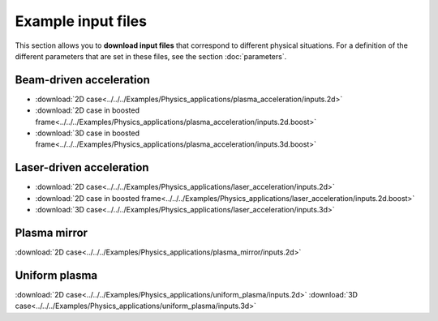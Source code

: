 Example input files
===================

This section allows you to **download input files** that correspond to different
physical situations. For a definition of the different parameters
that are set in these files, see the section :doc:`parameters`.

Beam-driven acceleration
------------------------

* :download:`2D case<../../../Examples/Physics_applications/plasma_acceleration/inputs.2d>`
* :download:`2D case in boosted frame<../../../Examples/Physics_applications/plasma_acceleration/inputs.2d.boost>`
* :download:`3D case in boosted frame<../../../Examples/Physics_applications/plasma_acceleration/inputs.3d.boost>`


Laser-driven acceleration
-------------------------

* :download:`2D case<../../../Examples/Physics_applications/laser_acceleration/inputs.2d>`
* :download:`2D case in boosted frame<../../../Examples/Physics_applications/laser_acceleration/inputs.2d.boost>`
* :download:`3D case<../../../Examples/Physics_applications/laser_acceleration/inputs.3d>`

Plasma mirror
-------------

:download:`2D case<../../../Examples/Physics_applications/plasma_mirror/inputs.2d>`

Uniform plasma
--------------

:download:`2D case<../../../Examples/Physics_applications/uniform_plasma/inputs.2d>`
:download:`3D case<../../../Examples/Physics_applications/uniform_plasma/inputs.3d>`

